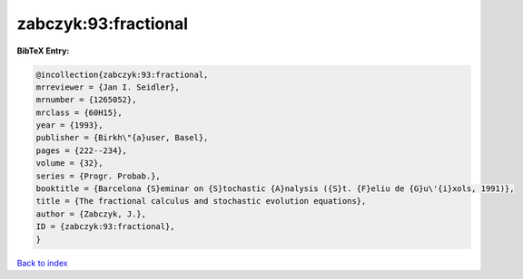 zabczyk:93:fractional
=====================

.. :cite:t:`zabczyk:93:fractional`

.. bibliography:: ../../All.bib

**BibTeX Entry:**

.. code-block:: bibtex

   @incollection{zabczyk:93:fractional,
   mrreviewer = {Jan I. Seidler},
   mrnumber = {1265052},
   mrclass = {60H15},
   year = {1993},
   publisher = {Birkh\"{a}user, Basel},
   pages = {222--234},
   volume = {32},
   series = {Progr. Probab.},
   booktitle = {Barcelona {S}eminar on {S}tochastic {A}nalysis ({S}t. {F}eliu de {G}u\'{i}xols, 1991)},
   title = {The fractional calculus and stochastic evolution equations},
   author = {Zabczyk, J.},
   ID = {zabczyk:93:fractional},
   }

`Back to index <../index>`_
